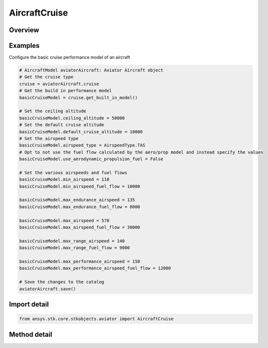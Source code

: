 AircraftCruise
==============

.. py:class:: ansys.stk.core.stkobjects.aviator.AircraftCruise

   Bases: :py:class:`~ansys.stk.core.stkobjects.aviator.ICatalogItem`

   Class defining the aircraft cruise category of an Aviator aircraft.

.. py:currentmodule:: AircraftCruise

Overview
--------

.. tab-set::

    .. tab-item:: Methods
        
        .. list-table::
            :header-rows: 0
            :widths: auto

            * - :py:attr:`~ansys.stk.core.stkobjects.aviator.AircraftCruise.get_built_in_model`
              - Get the built-in model.
            * - :py:attr:`~ansys.stk.core.stkobjects.aviator.AircraftCruise.get_basic_cruise_by_name`
              - Get the basic cruise model with the given name.
            * - :py:attr:`~ansys.stk.core.stkobjects.aviator.AircraftCruise.get_advanced_cruise_by_name`
              - Get the advanced cruise model with the given name.
            * - :py:attr:`~ansys.stk.core.stkobjects.aviator.AircraftCruise.get_as_catalog_item`
              - Get the catalog item interface for this object.


Examples
--------

Configure the basic cruise performance model of an aircraft

.. code-block:: python

    # AircraftModel aviatorAircraft: Aviator Aircraft object
    # Get the cruise type
    cruise = aviatorAircraft.cruise
    # Get the build in performance model
    basicCruiseModel = cruise.get_built_in_model()

    # Set the ceiling altitude
    basicCruiseModel.ceiling_altitude = 50000
    # Set the default cruise altitude
    basicCruiseModel.default_cruise_altitude = 10000
    # Set the airspeed type
    basicCruiseModel.airspeed_type = AirspeedType.TAS
    # Opt to not use the fuel flow calculated by the aero/prop model and instead specify the values
    basicCruiseModel.use_aerodynamic_propulsion_fuel = False

    # Set the various airspeeds and fuel flows
    basicCruiseModel.min_airspeed = 110
    basicCruiseModel.min_airspeed_fuel_flow = 10000

    basicCruiseModel.max_endurance_airspeed = 135
    basicCruiseModel.max_endurance_fuel_flow = 8000

    basicCruiseModel.max_airspeed = 570
    basicCruiseModel.max_airspeed_fuel_flow = 30000

    basicCruiseModel.max_range_airspeed = 140
    basicCruiseModel.max_range_fuel_flow = 9000

    basicCruiseModel.max_performance_airspeed = 150
    basicCruiseModel.max_performance_airspeed_fuel_flow = 12000

    # Save the changes to the catalog
    aviatorAircraft.save()


Import detail
-------------

.. code-block:: python

    from ansys.stk.core.stkobjects.aviator import AircraftCruise



Method detail
-------------

.. py:method:: get_built_in_model(self) -> AircraftBasicCruiseModel
    :canonical: ansys.stk.core.stkobjects.aviator.AircraftCruise.get_built_in_model

    Get the built-in model.

    :Returns:

        :obj:`~AircraftBasicCruiseModel`

.. py:method:: get_basic_cruise_by_name(self, name: str) -> AircraftBasicCruiseModel
    :canonical: ansys.stk.core.stkobjects.aviator.AircraftCruise.get_basic_cruise_by_name

    Get the basic cruise model with the given name.

    :Parameters:

    **name** : :obj:`~str`

    :Returns:

        :obj:`~AircraftBasicCruiseModel`

.. py:method:: get_advanced_cruise_by_name(self, name: str) -> AircraftAdvancedCruiseModel
    :canonical: ansys.stk.core.stkobjects.aviator.AircraftCruise.get_advanced_cruise_by_name

    Get the advanced cruise model with the given name.

    :Parameters:

    **name** : :obj:`~str`

    :Returns:

        :obj:`~AircraftAdvancedCruiseModel`

.. py:method:: get_as_catalog_item(self) -> ICatalogItem
    :canonical: ansys.stk.core.stkobjects.aviator.AircraftCruise.get_as_catalog_item

    Get the catalog item interface for this object.

    :Returns:

        :obj:`~ICatalogItem`

